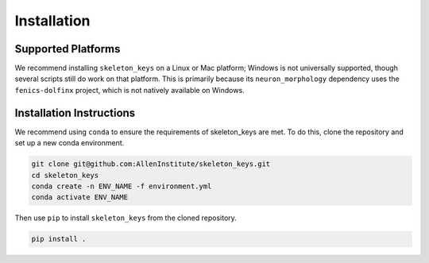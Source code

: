 Installation
============

Supported Platforms
-------------------

We recommend installing ``skeleton_keys`` on a Linux or Mac platform; Windows is
not universally supported, though several scripts still do work on that platform.
This is primarily because its ``neuron_morphology`` dependency uses the ``fenics-dolfinx``
project, which is not natively available on Windows.


Installation Instructions
-------------------------

We recommend using ``conda`` to ensure the requirements of skeleton_keys are met.
To do this, clone the repository and set up a new conda environment.

.. code:: shell

    git clone git@github.com:AllenInstitute/skeleton_keys.git
    cd skeleton_keys
    conda create -n ENV_NAME -f environment.yml
    conda activate ENV_NAME

Then use ``pip`` to install ``skeleton_keys`` from the cloned repository.

.. code:: shell

    pip install .


